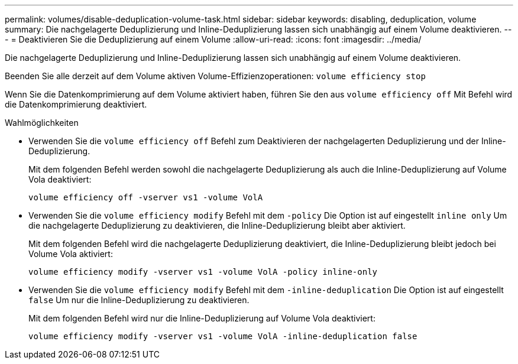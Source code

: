 ---
permalink: volumes/disable-deduplication-volume-task.html 
sidebar: sidebar 
keywords: disabling, deduplication, volume 
summary: Die nachgelagerte Deduplizierung und Inline-Deduplizierung lassen sich unabhängig auf einem Volume deaktivieren. 
---
= Deaktivieren Sie die Deduplizierung auf einem Volume
:allow-uri-read: 
:icons: font
:imagesdir: ../media/


[role="lead"]
Die nachgelagerte Deduplizierung und Inline-Deduplizierung lassen sich unabhängig auf einem Volume deaktivieren.

Beenden Sie alle derzeit auf dem Volume aktiven Volume-Effizienzoperationen: `volume efficiency stop`

Wenn Sie die Datenkomprimierung auf dem Volume aktiviert haben, führen Sie den aus `volume efficiency off` Mit Befehl wird die Datenkomprimierung deaktiviert.

.Wahlmöglichkeiten
* Verwenden Sie die `volume efficiency off` Befehl zum Deaktivieren der nachgelagerten Deduplizierung und der Inline-Deduplizierung.
+
Mit dem folgenden Befehl werden sowohl die nachgelagerte Deduplizierung als auch die Inline-Deduplizierung auf Volume Vola deaktiviert:

+
`volume efficiency off -vserver vs1 -volume VolA`

* Verwenden Sie die `volume efficiency modify` Befehl mit dem `-policy` Die Option ist auf eingestellt `inline only` Um die nachgelagerte Deduplizierung zu deaktivieren, die Inline-Deduplizierung bleibt aber aktiviert.
+
Mit dem folgenden Befehl wird die nachgelagerte Deduplizierung deaktiviert, die Inline-Deduplizierung bleibt jedoch bei Volume Vola aktiviert:

+
`volume efficiency modify -vserver vs1 -volume VolA -policy inline-only`

* Verwenden Sie die `volume efficiency modify` Befehl mit dem `-inline-deduplication` Die Option ist auf eingestellt `false` Um nur die Inline-Deduplizierung zu deaktivieren.
+
Mit dem folgenden Befehl wird nur die Inline-Deduplizierung auf Volume Vola deaktiviert:

+
`volume efficiency modify -vserver vs1 -volume VolA -inline-deduplication false`


